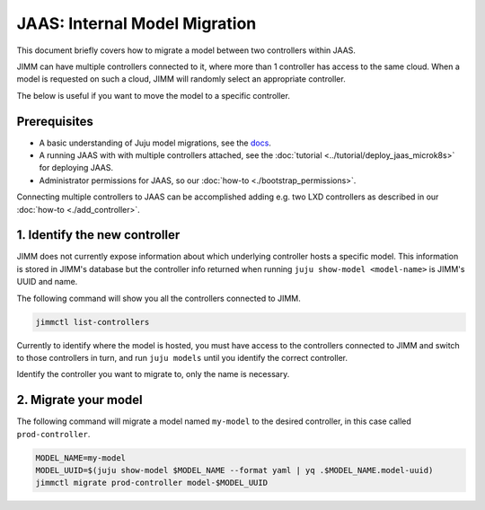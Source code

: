 JAAS: Internal Model Migration
==============================

This document briefly covers how to migrate a model between two controllers within JAAS.

JIMM can have multiple controllers connected to it, where more than 1 controller has access to the same cloud.
When a model is requested on such a cloud, JIMM will randomly select an appropriate controller.

The below is useful if you want to move the model to a specific controller.

Prerequisites
-------------

- A basic understanding of Juju model migrations, see the `docs <https://juju.is/docs/juju/manage-models#heading--migrate-a-workload-model-to-another-controller>`__.
- A running JAAS with with multiple controllers attached, see the :doc:`tutorial <../tutorial/deploy_jaas_microk8s>` for deploying JAAS.
- Administrator permissions for JAAS, so our :doc:`how-to <./bootstrap_permissions>`.

Connecting multiple controllers to JAAS can be accomplished adding e.g. two LXD controllers as described in our :doc:`how-to <./add_controller>`.

1. Identify the new controller
------------------------------

JIMM does not currently expose information about which underlying controller hosts a specific model.
This information is stored in JIMM's database but the controller info returned when running ``juju show-model <model-name>``
is JIMM's UUID and name. 

The following command will show you all the controllers connected to JIMM.

.. code:: bash

    jimmctl list-controllers

Currently to identify where the model is hosted, you must have access to the controllers connected to JIMM and switch to
those controllers in turn, and run ``juju models`` until you identify the correct controller.

Identify the controller you want to migrate to, only the name is necessary.

2. Migrate your model
---------------------

The following command will migrate a model named ``my-model`` to the desired controller, in this case called ``prod-controller``.

.. code:: bash

    MODEL_NAME=my-model
    MODEL_UUID=$(juju show-model $MODEL_NAME --format yaml | yq .$MODEL_NAME.model-uuid)
    jimmctl migrate prod-controller model-$MODEL_UUID
